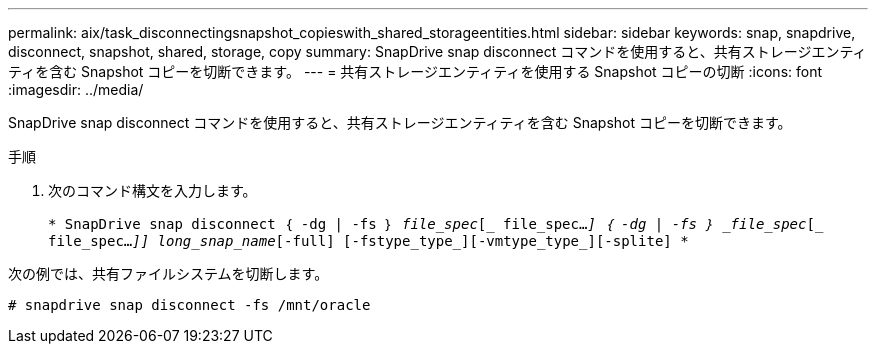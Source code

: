 ---
permalink: aix/task_disconnectingsnapshot_copieswith_shared_storageentities.html 
sidebar: sidebar 
keywords: snap, snapdrive, disconnect, snapshot, shared, storage, copy 
summary: SnapDrive snap disconnect コマンドを使用すると、共有ストレージエンティティを含む Snapshot コピーを切断できます。 
---
= 共有ストレージエンティティを使用する Snapshot コピーの切断
:icons: font
:imagesdir: ../media/


[role="lead"]
SnapDrive snap disconnect コマンドを使用すると、共有ストレージエンティティを含む Snapshot コピーを切断できます。

.手順
. 次のコマンド構文を入力します。
+
`* SnapDrive snap disconnect ｛ -dg | -fs ｝ _file_spec_[_ file_spec..._] ｛ -dg | -fs ｝ _file_spec_[_ file_spec..._]] long_snap_name_[-full] [-fstype_type_][-vmtype_type_][-splite] *`



次の例では、共有ファイルシステムを切断します。

[listing]
----
# snapdrive snap disconnect -fs /mnt/oracle
----
